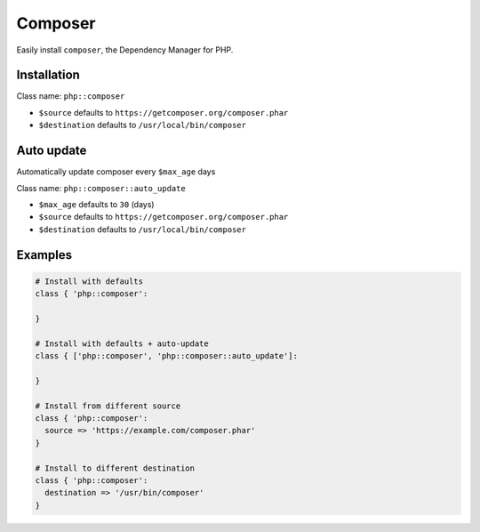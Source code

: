 Composer
========

Easily install ``composer``, the Dependency Manager for PHP.

Installation
------------

Class name: ``php::composer``

* ``$source`` defaults to ``https://getcomposer.org/composer.phar``

* ``$destination`` defaults to ``/usr/local/bin/composer``

Auto update
-----------

Automatically update composer every ``$max_age`` days

Class name: ``php::composer::auto_update``

* ``$max_age`` defaults to ``30`` (days)

* ``$source`` defaults to ``https://getcomposer.org/composer.phar``

* ``$destination`` defaults to ``/usr/local/bin/composer``

Examples
--------

.. code-block:: puppet

  # Install with defaults
  class { 'php::composer':

  }

  # Install with defaults + auto-update
  class { ['php::composer', 'php::composer::auto_update']:

  }

  # Install from different source
  class { 'php::composer':
    source => 'https://example.com/composer.phar'
  }

  # Install to different destination
  class { 'php::composer':
    destination => '/usr/bin/composer'
  }

